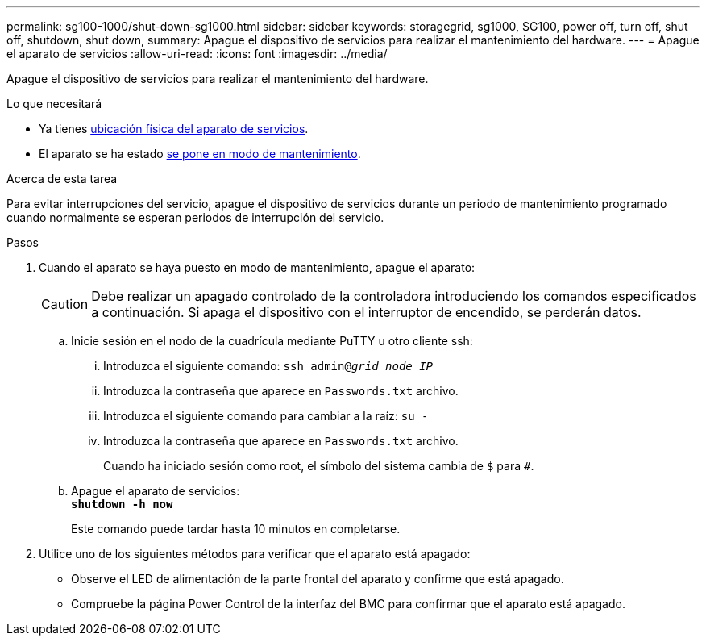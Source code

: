 ---
permalink: sg100-1000/shut-down-sg1000.html 
sidebar: sidebar 
keywords: storagegrid, sg1000, SG100, power off, turn off, shut off, shutdown, shut down, 
summary: Apague el dispositivo de servicios para realizar el mantenimiento del hardware. 
---
= Apague el aparato de servicios
:allow-uri-read: 
:icons: font
:imagesdir: ../media/


[role="lead"]
Apague el dispositivo de servicios para realizar el mantenimiento del hardware.

.Lo que necesitará
* Ya tienes xref:locating-controller-in-data-center.adoc[ubicación física del aparato de servicios].
* El aparato se ha estado xref:placing-appliance-into-maintenance-mode.adoc[se pone en modo de mantenimiento].


.Acerca de esta tarea
Para evitar interrupciones del servicio, apague el dispositivo de servicios durante un periodo de mantenimiento programado cuando normalmente se esperan periodos de interrupción del servicio.

.Pasos
. Cuando el aparato se haya puesto en modo de mantenimiento, apague el aparato:
+

CAUTION: Debe realizar un apagado controlado de la controladora introduciendo los comandos especificados a continuación. Si apaga el dispositivo con el interruptor de encendido, se perderán datos.

+
.. Inicie sesión en el nodo de la cuadrícula mediante PuTTY u otro cliente ssh:
+
... Introduzca el siguiente comando: `ssh admin@_grid_node_IP_`
... Introduzca la contraseña que aparece en `Passwords.txt` archivo.
... Introduzca el siguiente comando para cambiar a la raíz: `su -`
... Introduzca la contraseña que aparece en `Passwords.txt` archivo.
+
Cuando ha iniciado sesión como root, el símbolo del sistema cambia de `$` para `#`.



.. Apague el aparato de servicios: +
`*shutdown -h now*`
+
Este comando puede tardar hasta 10 minutos en completarse.



. Utilice uno de los siguientes métodos para verificar que el aparato está apagado:
+
** Observe el LED de alimentación de la parte frontal del aparato y confirme que está apagado.
** Compruebe la página Power Control de la interfaz del BMC para confirmar que el aparato está apagado.



